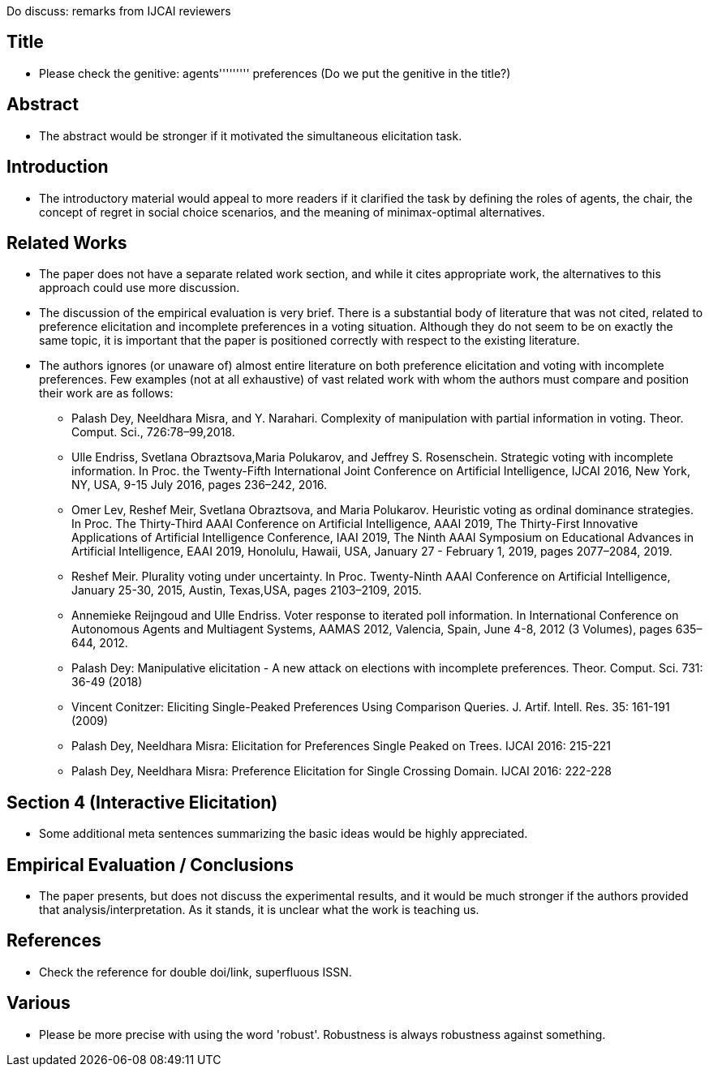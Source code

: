 Do discuss: remarks from IJCAI reviewers 

== Title
* Please check the genitive: agents''''''''' preferences (Do we put the genitive in the title?)

== Abstract
* The abstract would be stronger if it motivated the simultaneous elicitation task.

== Introduction
* The introductory material would appeal to more readers if it clarified the task by defining the roles of agents, the chair, the concept of regret in social choice scenarios, and the meaning of minimax-optimal alternatives. 

== Related Works 
* The paper does not have a separate related work section, and while it cites appropriate work, the alternatives to this approach could use more discussion.
* The discussion of the empirical evaluation is very brief. There is a substantial body of literature that was not cited, related to preference elicitation and incomplete preferences in a voting situation. Although they do not seem to be on exactly the same topic, it is important that the paper is positioned correctly with respect to the existing literature.
* The authors ignores (or unaware of) almost entire literature on both preference elicitation and voting with incomplete preferences. Few examples (not at all exhaustive) of vast related work with whom the authors must compare and position their work are as follows:

** Palash Dey, Neeldhara Misra, and Y. Narahari. Complexity of manipulation with partial information in voting. Theor. Comput. Sci., 726:78–99,2018.
** Ulle Endriss, Svetlana Obraztsova,Maria Polukarov, and Jeffrey S. Rosenschein. Strategic voting with incomplete information. In Proc. the Twenty-Fifth International Joint Conference on Artificial Intelligence, IJCAI 2016, New York, NY, USA, 9-15 July 2016, pages 236–242, 2016.
** Omer Lev, Reshef Meir, Svetlana Obraztsova, and Maria Polukarov. Heuristic voting as ordinal dominance strategies. In Proc. The Thirty-Third AAAI Conference on Artificial Intelligence, AAAI 2019,
The Thirty-First Innovative Applications of Artificial Intelligence Conference, IAAI 2019, The Ninth AAAI Symposium on Educational Advances in Artificial Intelligence, EAAI 2019, Honolulu, Hawaii, USA, January 27 - February 1, 2019, pages 2077–2084, 2019.
** Reshef Meir. Plurality voting under uncertainty. In Proc. Twenty-Ninth AAAI Conference on Artificial Intelligence, January 25-30, 2015, Austin, Texas,USA, pages 2103–2109, 2015.
** Annemieke Reijngoud and Ulle Endriss. Voter response to iterated poll information. In International Conference on Autonomous Agents and Multiagent Systems, AAMAS 2012, Valencia, Spain, June
4-8, 2012 (3 Volumes), pages 635–644, 2012.
** Palash Dey: Manipulative elicitation - A new attack on elections with incomplete preferences. Theor. Comput. Sci. 731: 36-49 (2018)
** Vincent Conitzer: Eliciting Single-Peaked Preferences Using Comparison Queries. J. Artif. Intell. Res. 35: 161-191 (2009)
** Palash Dey, Neeldhara Misra: Elicitation for Preferences Single Peaked on Trees. IJCAI 2016: 215-221
** Palash Dey, Neeldhara Misra: Preference Elicitation for Single Crossing Domain. IJCAI 2016: 222-228

== Section 4 (Interactive Elicitation)
* Some additional meta sentences summarizing the basic ideas would be highly appreciated.

== Empirical Evaluation / Conclusions
* The paper presents, but does not discuss the experimental results, and it would be much stronger if the authors provided that analysis/interpretation. As it stands, it is unclear what the work is teaching us.

== References
* Check the reference for double doi/link, superfluous ISSN.

== Various 
* Please be more precise with using the word 'robust'. Robustness is always robustness against something.

